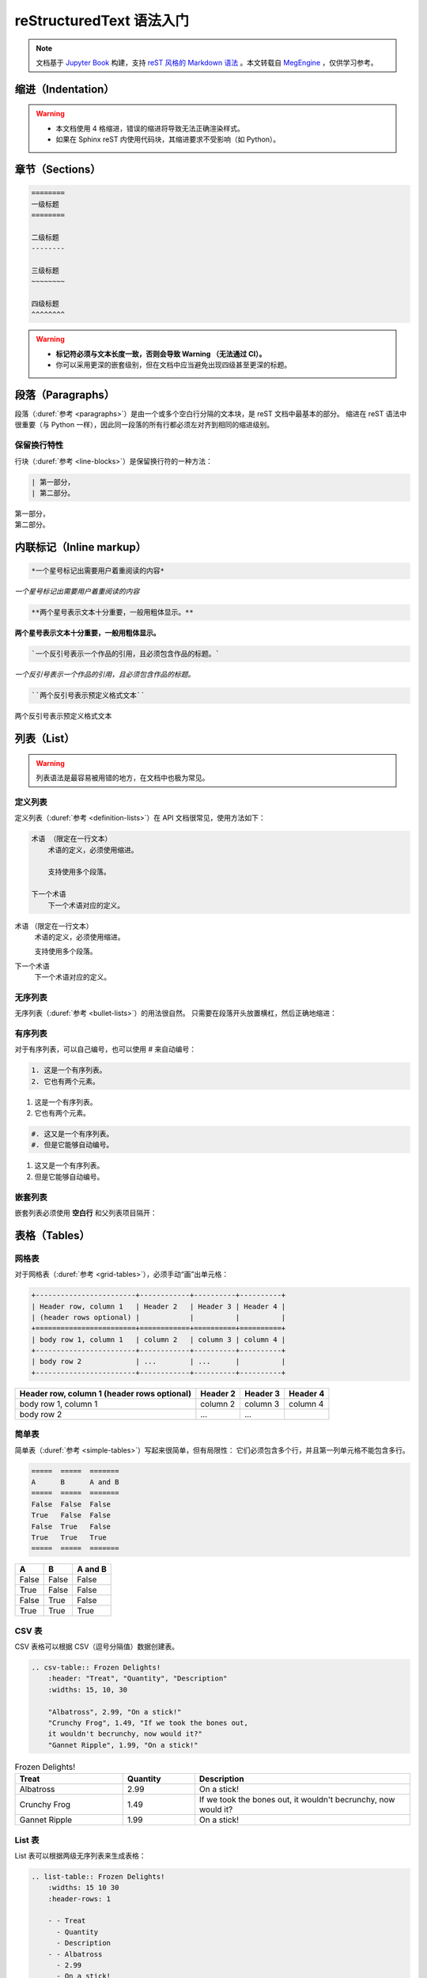 .. highlight:: rst
.. _restructuredtext:

=========================
reStructuredText 语法入门
=========================

.. note:: 

    文档基于 `Jupyter Book <https://jupyterbook.org/>`_ 构建，支持 `reST 风格的 Markdown 语法 <./tools-and-usage/MyST-syntax-cheat-sheet.html>`_ 。本文转载自
    `MegEngine <https://megengine.org.cn/doc/stable/zh/development/contribute-to-docs/restructuredtext.html>`_ ，仅供学习参考。

.. _indentation-rst:

缩进（Indentation）
-------------------

.. warning::

    - 本文档使用 4 格缩进，错误的缩进将导致无法正确渲染样式。
    - 如果在 Sphinx reST 内使用代码块，其缩进要求不受影响（如 Python）。

.. _sections-rst:

章节（Sections）
----------------

.. code-block::

    ========
    一级标题
    ========

    二级标题
    --------

    三级标题
    ~~~~~~~~

    四级标题
    ^^^^^^^^

.. warning::

    - **标记符必须与文本长度一致，否则会导致 Warning （无法通过 CI）。** 
    - 你可以采用更深的嵌套级别，但在文档中应当避免出现四级甚至更深的标题。

.. panels::

  正确示范
  ^^^^^^^^
  .. code-block::

      ========
      一级标题
      ========

  ---
  错误示范
  ^^^^^^^^
  .. code-block::

      ======================
      一级标题
      ======================

.. _paragraphs-rst:

段落（Paragraphs）
------------------

段落（:duref:`参考 <paragraphs>`）是由一个或多个空白行分隔的文本块，是 reST 文档中最基本的部分。
缩进在 reST 语法中很重要（与 Python 一样），因此同一段落的所有行都必须左对齐到相同的缩进级别。

保留换行特性
~~~~~~~~~~~~

行块（:duref:`参考 <line-blocks>`）是保留换行符的一种方法：

.. code-block::

    | 第一部分，
    | 第二部分。

| 第一部分，
| 第二部分。

.. _inlnie-markup-rst:

内联标记（Inline markup）
-------------------------

.. code-block:: text

    *一个星号标记出需要用户着重阅读的内容*

*一个星号标记出需要用户着重阅读的内容*

.. code-block:: text

    **两个星号表示文本十分重要，一般用粗体显示。**

**两个星号表示文本十分重要，一般用粗体显示。**

.. code-block:: text

    `一个反引号表示一个作品的引用，且必须包含作品的标题。`

`一个反引号表示一个作品的引用，且必须包含作品的标题。`

.. code-block:: text

    ``两个反引号表示预定义格式文本``

``两个反引号表示预定义格式文本``

.. dropdown:: :fa:`eye,mr-1` 使用注意事项

    .. warning::

        标记符号与被包裹的文本内容之间不能存在空格，与外部文本之间必须存在空格。

    .. panels::

      正确示范
      ^^^^^^^^
      .. code-block:: text

          这些文本 **表示强调** 作用

      这些文本 **表示强调** 作用
      ---
      错误示范
      ^^^^^^^^
      .. code-block:: text

          这些文本 ** 表示强调** 作用
          这些文本 **表示强调 ** 作用
          这些文本**表示强调** 作用

      这些文本 ** 表示强调** 作用
      这些文本 **表示强调 ** 作用
      这些文本**表示强调** 作用

.. _list-rst:

列表（List）
------------

.. warning::

    列表语法是最容易被用错的地方，在文档中也极为常见。

定义列表
~~~~~~~~

定义列表（:duref:`参考 <definition-lists>`）在 API 文档很常见，使用方法如下：

.. code-block::

    术语 （限定在一行文本）
        术语的定义，必须使用缩进。

        支持使用多个段落。

    下一个术语
        下一个术语对应的定义。

术语 （限定在一行文本）
    术语的定义，必须使用缩进。

    支持使用多个段落。

下一个术语
    下一个术语对应的定义。

无序列表
~~~~~~~~

无序列表（:duref:`参考 <bullet-lists>`）的用法很自然。
只需要在段落开头放置横杠，然后正确地缩进：

.. panels::

    正确的示范（ **2 格缩进** ）
    ^^^^^^^^^^^^^^^^^^^^^^
    .. code-block::

        - 这是一个无序列表。
        - 它有两个元素，
          第二个元素占据两行源码，视作同一个段落。

    - 这是一个无序列表。
    - 它有两个元素，
      第二个元素占据两行源码，视作同一个段落。
    ---
    错误的示范（4 格缩进）
    ^^^^^^^^^^^^^^^^^^^^^^
    .. code-block::

        - 这是一个无序列表。
        - 它有两个元素，
             第二个元素被解析成定义列表。

    - 这是一个无序列表。
    - 它有两个元素，
         第二个元素被解析成定义列表。

有序列表
~~~~~~~~

对于有序列表，可以自己编号，也可以使用 # 来自动编号：

.. code-block::

    1. 这是一个有序列表。
    2. 它也有两个元素。

1. 这是一个有序列表。
2. 它也有两个元素。

.. code-block::

    #. 这又是一个有序列表。
    #. 但是它能够自动编号。

#. 这又是一个有序列表。
#. 但是它能够自动编号。

嵌套列表
~~~~~~~~

嵌套列表必须使用 **空白行** 和父列表项目隔开：

.. panels::

    正确示范（ **2 格缩进** ）
    ^^^^^^^^^^^^^^^^^^^^^^^^^^
    .. code-block::

        - 这是一个列表。

          - 它嵌套了一个子列表，
          - 并且有自己的子元素。

        - 这里是父列表的后续元素。

    - 这是一个列表。

      - 它嵌套了一个子列表，
      - 并且有自己的子元素。

    - 这里是父列表的后续元素。
    ---
    错误示范
    ^^^^^^^^
    .. code-block::

        - 这并不是嵌套列表，
          - 前面三行被看作是同一个元素，
          - 其中横杠被解析成普通的文本。
        - 这是列表的第二个元素。

    - 这并不是嵌套列表，
      - 前面三行被看作是同一个元素，
      - 其中横杠被解析成普通的文本。
    - 这是列表的第二个元素。

.. _tables-rst:

表格（Tables）
--------------

网格表
~~~~~~

对于网格表（:duref:`参考 <grid-tables>`），必须手动“画”出单元格：

.. code-block::

    +------------------------+------------+----------+----------+
    | Header row, column 1   | Header 2   | Header 3 | Header 4 |
    | (header rows optional) |            |          |          |
    +========================+============+==========+==========+
    | body row 1, column 1   | column 2   | column 3 | column 4 |
    +------------------------+------------+----------+----------+
    | body row 2             | ...        | ...      |          |
    +------------------------+------------+----------+----------+

+------------------------+------------+----------+----------+
| Header row, column 1   | Header 2   | Header 3 | Header 4 |
| (header rows optional) |            |          |          |
+========================+============+==========+==========+
| body row 1, column 1   | column 2   | column 3 | column 4 |
+------------------------+------------+----------+----------+
| body row 2             | ...        | ...      |          |
+------------------------+------------+----------+----------+

简单表
~~~~~~

简单表（:duref:`参考 <simple-tables>`）写起来很简单，但有局限性：
它们必须包含多个行，并且第一列单元格不能包含多行。

.. code-block::

    =====  =====  =======
    A      B      A and B
    =====  =====  =======
    False  False  False
    True   False  False
    False  True   False
    True   True   True
    =====  =====  =======

=====  =====  =======
A      B      A and B
=====  =====  =======
False  False  False
True   False  False
False  True   False
True   True   True
=====  =====  =======

CSV 表
~~~~~~

CSV 表格可以根据 CSV（逗号分隔值）数据创建表。

.. code-block::

    .. csv-table:: Frozen Delights!
        :header: "Treat", "Quantity", "Description"
        :widths: 15, 10, 30

        "Albatross", 2.99, "On a stick!"
        "Crunchy Frog", 1.49, "If we took the bones out, 
        it wouldn't becrunchy, now would it?"
        "Gannet Ripple", 1.99, "On a stick!"

.. csv-table:: Frozen Delights!
    :header: "Treat", "Quantity", "Description"
    :widths: 15, 10, 30

    "Albatross", 2.99, "On a stick!"
    "Crunchy Frog", 1.49, "If we took the bones out, 
    it wouldn't becrunchy, now would it?"
    "Gannet Ripple", 1.99, "On a stick!"

List 表
~~~~~~~

List 表可以根据两级无序列表来生成表格：

.. code-block::
    
    .. list-table:: Frozen Delights!
        :widths: 15 10 30
        :header-rows: 1

        - - Treat
          - Quantity
          - Description
        - - Albatross
          - 2.99
          - On a stick!
        - - Crunchy Frog
          - 1.49
          - If we took the bones out, it wouldn't be
             crunchy, now would it?
        - - Gannet Ripple
          - 1.99
          - On a stick!

.. list-table:: Frozen Delights!
    :widths: 15 10 30
    :header-rows: 1

    - - Treat
      - Quantity
      - Description
    - - Albatross
      - 2.99
      - On a stick!
    - - Crunchy Frog
      - 1.49
      - If we took the bones out, it wouldn't be
         crunchy, now would it?
    - - Gannet Ripple
      - 1.99
      - On a stick!

.. _hyperlinks-rst:

超链接（Hyperlinks）
--------------------

使用 ```链接文本 <https://domain.invalid>`_`` 来插入内联网页链接。

你也可以使用目标定义（:duref:`参考 <hyperlink-targets>`）的形式分离文本和链接：

.. code-block::

    这个段落包含一个 `超链接`_.

    .. _超链接: https://domain.invalid/

这个段落包含一个 `超链接`_.

.. _超链接: https://domain.invalid/

.. warning::

    - 在链接文本和 ``<`` 符号之间必须至少有一个空格。
    - 同 :ref:`inlnie-markup-rst` ，
      标记符和被包裹的文本之间不能有空格，
      而标记符和外部文本之间至少需要有一个空格。


.. _images-rst:

图片（Images）
--------------

reST 支持图像指令，用法如下：

.. code-block::

    .. image:: gnu.png
        :height: 100px (length)
        :width: 200px (length or percentage of the current line width)
        :scale: integer percentage (the "%" symbol is optional)
        :alt: alternate text
        :align: "top", "middle", "bottom", "left", "center", or "right"
        :target: text (URI or reference name)

当在 Sphinx 中使用时，给定的文件名（在此处为 ``gnu.png`` ）必须相对于源文件。

.. image:: ../_static/images/lenna.jpg
    :height: 200px
    :width: 200px
    :alt: Lenna, 512 times 512, Grayscale
    :align: center
    :target: http://www.lenna.org/

.. warning::

    - 文档中所使用的图片请统一放置在 ``source/_static/images`` 目录内。
      **绝对不允许** 直接将图片放在和文本文件相同的文件夹内，这样虽然方便了写作时进行引用，
      但却给整个文档的维护引入了技术债务，将形成潜在的风险。
    - 一般情况下请优先使用 `SVG <https://developer.mozilla.org/en-US/docs/Learn/HTML/Multimedia_and_embedding/Adding_vector_graphics_to_the_Web>`_ 格式的矢量图，使用位图请权衡好图片体积和清晰度。
    - 尽可能使用 :ref:`Graphviz <graphviz-ext>` 或 :ref:`Mermaid <mermaid-ext>` 语法绘制示意图。
    - 图片文件名需要有相应的语义信息，不可使用完全随机生成的字符。

.. note::

    如果你想要给图片添加描述性文字，请使用 ``figure`` 代替 ``image``,
    接着使用 ``:caption: text`` 作为传入的参数，其它参数用法一致。

.. _cross-reference-rst:

交叉引用（Cross-reference）
---------------------------

使用 ``:role:`target``` 语法，就会创造一个 ``role`` 类型的指向 ``target`` 的链接。

- 最常见的使用情景是文档内部页面的相互引用（尤其是引用 API 参考内容时）。
- 显示的链接文本会和 ``target`` 一致，
  你也可以使用 ``:role:`title <target>``` 来将链接文本指定为 ``title``

.. _test-ref-label:

通过 ref 进行引用
~~~~~~~~~~~~~~~~~

为了支持对任意位置的交叉引用，使用了标准的 reST 标签（标签名称在整个文档中必须唯一）。

可以通过两种方式引用标签：

**1、** 在章节标题之前放置一个标签，引用时则可以使用 ``:ref:`label-name``` , 比如：

.. code-block::

    .. _test-ref-label:

    通过 ref 进行引用
    ~~~~~~~~~~~~~~~~~

    跳转到 :ref:`test-ref-label`

跳转到 :ref:`test-ref-label` 。这种方法将自动获取章节标题作为链接文本，且对图片和表格也一样有效。

**2、** 如果标签没有放在标题之前，则需要使用 ``:ref:`Link title <label-name>``` 来指定名称。

.. _footnotes-rst:

脚注（Footnotes）
-----------------

脚注（:duref:`参考 <footnotes>`）使用 ``[#name]_`` 来标记脚注的位置，并在 ``Footnotes`` 专栏（rubic）后显示，例如：

.. code-block::

    Lorem ipsum [1]_ dolor sit amet ... [2]_

    .. rubric:: Footnotes

    .. [1] Text of the first footnote.
    .. [2] Text of the second footnote.

Lorem ipsum [1]_ dolor sit amet ... [2]_

.. rubric:: Footnotes

.. [1] Text of the first footnote.
.. [2] Text of the second footnote.

你可以显式使用 ``[1]_`` 来编号，否则使用 ``[#]_`` 进行自动编号。

.. _citation-rst:

引用（Citation）
----------------

引用和脚注类似，但不需要进行编号，且全局可用：

.. code-block::

    Lorem ipsum [Ref]_ dolor sit amet.

    .. [Ref] Book or article reference, URL or whatever.

Lorem ipsum [Ref]_ dolor sit amet.

.. [Ref] Book or article reference, URL or whatever.

.. _math-rst:

数学公式（Math）
----------------

只需要使用类似的语法：

.. code-block::

    Since Pythagoras, we know that :math:`a^2 + b^2 = c^2`.

Since Pythagoras, we know that :math:`a^2 + b^2 = c^2`.

.. _symbol-definition:

符号定义
~~~~~~~~

.. csv-table::
    :header: "符号", "含义", ":math:`\LaTeX` 语法", "备注"
    :widths: 15, 20, 30, 40

    ":math:`x`", "标量", "``:math:`x```", "小写意大利体， :math:`LaTeX` 默认字体"
    ":math:`\mathbf{x}`", "向量", "``:math:`\mathbf{x}```", "小写粗体，高中时写作 :math:`\vec{x}` "
    ":math:`\mathbf{X}`", "矩阵", "``:math:`\mathbf{X}```", "大写粗体"
    ":math:`\mathsf{X}`", "张量", "``:math:`\mathsf{X}```", "大写 Sans serif 字体"
    ":math:`X`", "随机变量", "``:math:`X```", "大写意大利体"
    ":math:`\mathcal{N}(\cdot)`", "正态分布", "``\mathcal{N}(\cdot)```", "大写花体"
    ":math:`\mathrm{d}`", "求导数", "``:math:`\mathrm{d}```", "直立的 :math:`\mathrm{d}` "
    ":math:`\partial`", "求偏导", "``:math:`\partial```", "求导符号 :math:`\mathrm{d}` 的变体"
    ":math:`\nabla`", "求梯度", "``:math:`\nabla```", "向量微分算子"
    ":math:`\mathscr{F}`", "函数空间", "``:math:`\mathscr{F}```", "大写花体"
    ":math:`\mathbb{R}`", "实数域", "``:math:`\mathbb{R}```", "黑板体"
    ":math:`\mathbb{C}`", "复数域", "``:math:`\mathbb{C}```", "黑板体"
    ":math:`\mathbb{Q}`", "有理数域", "``:math:`\mathbb{Q}```", "黑板体"

其他 :math:`LaTeX` 符号参考 `一份不太简短的 LaTeX 2ε 介绍 <https://www.kdocs.cn/p/136412211457>`_ 4.9 小节。数学符号所代表的数学含义参考
`Wikipedia <https://en.wikipedia.org/wiki/List_of_mathematical_symbols_by_subject>`_ 。

.. _sphinx-directives:

Sphinx 拓展指令
---------------

.. warning::

    以下语法非原生 ReStructuredText 语法，需要通过 Sphinx 进行支持。

``.. toctree::`` 
  Table of contents tree. 用于组织文档结构。

``.. note::`` 
  用于添加提示性信息，用户忽视这些信息可能出错。
  
``.. warning::``
  用于添加警告性信息，用户忽视这些信息一定出错。

``.. versionadded:: version``
  描述 API 添加版本，如果用于单个模块, 则必须放在显式文本内容顶部。

``.. versionchanged:: version``
  描述 API 变更版本，指出以何种方式（新参数）进行了更改以及可能的副作用。

``.. deprecated:: version``
  描述 API 弃用版本，简要地告知替代使用方式。

``.. seealso::``
  包括对模块文档或外部文档的引用列表，内容应该是一个 reST 定义列表，比如：
  
  .. code-block::

      .. seealso::

      Module :py:mod:`zipfile`
          Documentation of the :py:mod:`zipfile` standard module.

      `GNU tar manual, Basic Tar Format <http://link>`_
          Documentation for tar archive files, including GNU tar extensions.

  也可以使用简略写法，如下所示：

  .. code-block::
      
      .. seealso:: modules :py:mod:`zipfile`, :py:mod:`tarfile`

``.. rubric:: title``
  用于创建一个不会产生导航锚点的标题。

``.. centered::``
  创建居中文本

``.. math::``
  LaTeX 标记的数学公式，相较于 ``:math:`` 语法提供了更干净的阅读空间。

  .. code-block::

      .. math::

        (a + b)^2 = a^2 + 2ab + b^2

        (a - b)^2 = a^2 - 2ab + b^2

  .. math::

    (a + b)^2 = a^2 + 2ab + b^2

    (a - b)^2 = a^2 - 2ab + b^2

  .. warning::

      用于 Python 文档字符串中时，必须将所有反斜杠加倍，或者使用 Python 原始字符串 ``r"raw"``.

``.. highlight:: language``
  使用指定语言（Pygments 支持）的语法高亮，直到再次被定义。

``.. code-block:: [language]``
  展示代码块，如果未设置 ``language``, highlight_language 将被使用。
  
.. note::

    想要了解完整的指令和配置项，请访问 `Directives
    <https://www.sphinx-doc.org/en/master/usage/restructuredtext/directives.html>`_ 页面。

.. _sphinx-ext:

Sphinx 插件语法
---------------

.. note::

    下面的语法通过 Sphinx Extensions 支持，同样可以用于 Python 文档字符串。

PlantUML 语法支持
~~~~~~~~~~~~~~~~~

文件已通过 `sphinxcontrib-plantuml <https://github.com/sphinx-contrib/plantuml>`_ 插件支持 `PlantUML <https://plantuml.com/zh/>`_ 语法，样例如下：

.. code-block:: 

    .. uml::

        Alice -> Bob: Hi!
        Alice <- Bob: How are you?

.. uml::

    Alice -> Bob: Hi!
    Alice <- Bob: How are you?

.. tip:: 相同条件下，优先使用 PlantUML 或 GraphViz 绘制图片，因为 Mermaid 无法在 PDF 文件上渲染。

.. _graphviz-ext:

Graphviz 语法支持
~~~~~~~~~~~~~~~~~

文档已经通过 `sphinx.ext.graphviz 
<https://www.sphinx-doc.org/en/master/usage/extensions/graphviz.html>`_ 插件支持
`Graphviz <https://graphviz.org/>`_ 语法，样例如下：

.. code-block:: 

    .. graphviz::

        digraph foo {
            "bar" -> "baz";
        }


.. graphviz::

    digraph foo {
        "bar" -> "baz";
    }

- 样例参考 `Graphviz (dot) examples <https://renenyffenegger.ch/notes/tools/Graphviz/examples/index>`_ 或 `GraphViz Pocket Reference <https://graphs.grevian.org/example>`_ 。
- 交互式 `Garphviz 在线编辑器 <https://sketchviz.com/new>`_ 绘制手写风格的图。
- 参考 `更多资源 <https://graphviz.org/resources/>`_ 。

.. _mermaid-ext:

Mermaid 语法支持
~~~~~~~~~~~~~~~~

文档已经通过 `sphinxcontrib-mermaid 
<https://sphinxcontrib-mermaid-demo.readthedocs.io/en/latest/>`_ 插件支持
`Mermaid <https://mermaid-js.github.io/mermaid/>`_ 语法，样例如下：

.. code-block::
    
    .. mermaid::

        sequenceDiagram
            participant Alice
            participant Bob
            Alice->John: Hello John, how are you?
            loop Healthcheck
                 John->John: Fight against hypochondria
            end
            Note right of John: Rational thoughts <br/>prevail...
            John-->Alice: Great!
            John->Bob: How about you?
            Bob-->John: Jolly good!

.. mermaid::

    sequenceDiagram
        participant Alice
        participant Bob
        Alice->John: Hello John, how are you?
        loop Healthcheck
             John->John: Fight against hypochondria
        end
        Note right of John: Rational thoughts <br/>prevail...
        John-->Alice: Great!
        John->Bob: How about you?
        Bob-->John: Jolly good!

.. _toggle-ext:

Toggle 语法支持
~~~~~~~~~~~~~~~

文档已经通过 `sphinx-togglebutton 
<https://sphinx-togglebutton.readthedocs.io/en/latest/>`_ 插件支持常见 Toggle 功能，样例如下：

.. code-block::

    .. admonition:: Here's my title
        :class: dropdown, warning

        My note

.. admonition:: Here's my title
    :class: dropdown, warning
    
    My note

以上展示的为基础用法，更多用法请参考文档。

.. _pannels-ext:

Pannels 语法支持
~~~~~~~~~~~~~~~~

文档已经通过 `sphinx-panels 
<https://sphinx-panels.readthedocs.io/en/latest/>`_ 插件支持常见 Pannels 功能，样例如下：

.. code-block::

    .. panels::
        :container: container-lg pb-3
        :column: col-lg-4 col-md-4 col-sm-6 col-xs-12 p-2

        panel1
        ---
        panel2
        ---
        panel3
        ---
        :column: col-lg-12 p-2
        panel4

.. panels::
    :container: container-lg pb-3
    :column: col-lg-4 col-md-4 col-sm-6 col-xs-12 p-2

    panel1
    ---
    panel2
    ---
    panel3
    ---
    :column: col-lg-12 p-2
    panel4

以上展示的为 Grid Layout 用法，Card Layout, Image Caps 等用法请参考文档。

.. note::

    该插件也实现了 Toggle, Tabs 语法功能。

.. _tabs-ext:

Tabs 语法支持
~~~~~~~~~~~~~

文档已经通过 `sphinx-tabs 
<https://sphinx-tabs.readthedocs.io/en/latest/>`_ 插件支持常见 Tabs 功能，样例如下：

.. code-block::

    .. tabs::

        .. tab:: Apples

            Apples are green, or sometimes red.

        .. tab:: Pears

            Pears are green.

        .. tab:: Oranges

            Oranges are orange.

.. tabs::

    .. tab:: Apples

        Apples are green, or sometimes red.

    .. tab:: Pears

        Pears are green.

    .. tab:: Oranges

        Oranges are orange.

以上展示的为 Basic 用法，Nested / Group / Code Tabs 用法请参考文档。

GitHub URL 缩写
~~~~~~~~~~~~~~~

为了方面写文档时引用 GitHub 上的源代码，支持如下语法：

.. code-block:: 
    
    - :src:`source/docs/`
    - :docs:`source/conf.py`
    - :issue:`1`
    - :pull:`21`

- :src:`source/docs/`
- :docs:`source/conf.py`
- :issue:`1`
- :pull:`21`

该功能通过 `sphinx.ext.extlinks 
<https://www.sphinx-doc.org/en/master/usage/extensions/extlinks.html>`_ 插件支持。

参考文献
---------

基于 `sphinxcontrib-bibtex <https://sphinxcontrib-bibtex.readthedocs.io/en/latest/index.html>`_
插件书写参考文献。使用时首先将参考文献的引用写在 ``refs.bib`` 中，然后在正文中添加引用。

引用出现的位置分为行内引用 ``cite`` 和脚注引用 ``footcite`` ，引用格式也分为引用时给出作者署名
``t`` 和引用时不给出作者署名，只在文中注明递增[序号] ``p`` 。因此其组合一共有四种：

1. ``:cite:t:``
2. ``:cite:p:``
3. ``:footcite:t:``
4. ``:footcite:p:``

对应地，插入参考文献可以使用 ``.. bibliography::`` 或 ``.. footbibliography::`` 。

将引用写入 refs.bib 
~~~~~~~~~~~~~~~~~~~~

.. code-block:: text

    @Book{1987:nelson,
        author = {Edward Nelson},
        title = {Radically Elementary Probability Theory},
        publisher = {Princeton University Press},
        year = {1987}
    }

行内引用
~~~~~~~~

.. code-block:: text

    See :cite:t:`1987:nelson` for an introduction to non-standard analysis.
    Non-standard analysis is fun :cite:p:`1987:nelson`.

    .. bibliography::

See :cite:t:`1987:nelson` for an introduction to non-standard analysis.
Non-standard analysis is fun :cite:p:`1987:nelson`.

.. bibliography::

.. warning::

    整个文档只能有一处写 ``.. bibliography::`` ，否则编译的时候会报重复引用的警告。如果只想在单个 ``rst`` 文件中写明参考文献，可以使用 ``footcite`` 来避免这种警告。

脚注引用
~~~~~~~~

.. code-block:: text

    See :footcite:t:`1987:nelson` for an introduction to non-standard analysis.
    Non-standard analysis is fun\ :footcite:p:`1987:nelson`.

    .. footbibliography::

See :footcite:t:`1987:nelson` for an introduction to non-standard analysis.
Non-standard analysis is fun\ :footcite:p:`1987:nelson`.

.. footbibliography::

.. note:: 

    使用反斜杠加空格来抑制脚注之前的空格。
